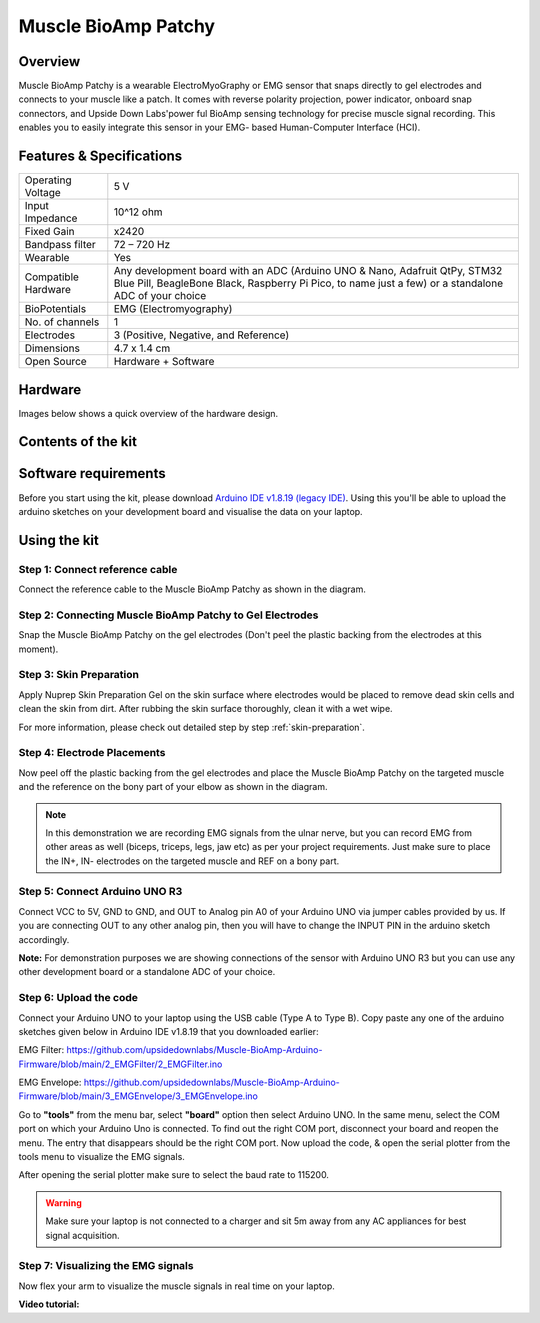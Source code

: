 .. _muscle-bioamp-patchy:

Muscle BioAmp Patchy
#####################

Overview
**********

Muscle BioAmp Patchy is a wearable ElectroMyoGraphy or EMG sensor that snaps directly to gel electrodes and connects to your 
muscle like a patch. It comes with reverse polarity projection, power indicator, onboard snap connectors, and Upside Down Labs'power
ful BioAmp sensing technology for precise muscle signal recording. This enables you to easily integrate this sensor in your EMG-
based Human-Computer Interface (HCI).

.. figure:: media/Patchy-All-Colors.*

Features & Specifications
**************************

+-----------------------+------------------------------------------------------------------------------------------------------------------------------------------------------------------------------------+
| Operating Voltage     | 5 V                                                                                                                                                                                |
+-----------------------+------------------------------------------------------------------------------------------------------------------------------------------------------------------------------------+
| Input Impedance       | 10^12 ohm                                                                                                                                                                          |
+-----------------------+------------------------------------------------------------------------------------------------------------------------------------------------------------------------------------+
| Fixed Gain            | x2420                                                                                                                                                                              |
+-----------------------+------------------------------------------------------------------------------------------------------------------------------------------------------------------------------------+
| Bandpass filter       | 72 – 720 Hz                                                                                                                                                                        |
+-----------------------+------------------------------------------------------------------------------------------------------------------------------------------------------------------------------------+
| Wearable              | Yes                                                                                                                                                                                |
+-----------------------+------------------------------------------------------------------------------------------------------------------------------------------------------------------------------------+
| Compatible Hardware   | Any development board with an ADC (Arduino UNO & Nano, Adafruit QtPy, STM32 Blue Pill, BeagleBone Black, Raspberry Pi Pico, to name just a few) or a standalone ADC of your choice |
+-----------------------+------------------------------------------------------------------------------------------------------------------------------------------------------------------------------------+
| BioPotentials         | EMG (Electromyography)                                                                                                                                                             |
+-----------------------+------------------------------------------------------------------------------------------------------------------------------------------------------------------------------------+
| No. of channels       | 1                                                                                                                                                                                  |
+-----------------------+------------------------------------------------------------------------------------------------------------------------------------------------------------------------------------+
| Electrodes            | 3 (Positive, Negative, and Reference)                                                                                                                                              |
+-----------------------+------------------------------------------------------------------------------------------------------------------------------------------------------------------------------------+
| Dimensions            | 4.7 x 1.4 cm                                                                                                                                                                       |
+-----------------------+------------------------------------------------------------------------------------------------------------------------------------------------------------------------------------+
| Open Source           | Hardware + Software                                                                                                                                                                |
+-----------------------+------------------------------------------------------------------------------------------------------------------------------------------------------------------------------------+

.. youtube:: qRKU_HvapDE
    :align: center
    :width: 100%

Hardware
*********

Images below shows a quick overview of the hardware design.

.. grid:: 1 1 2 2
    :margin: 4 4 0 0 
    :gutter: 2

    .. grid-item::
        
        .. card::

            **PCB Front**
            ^^^^^
            .. figure:: media/PCB-Front.*

    .. grid-item::
        .. card::

            **PCB Back**
            ^^^^^
            .. figure:: media/PCB-Back.*

.. figure:: media/Muscle-BioAmp-Patchy-Assembled-Front.*
    :align: center

.. figure:: media/Muscle-BioAmp-Patchy-Assembled-Back.*
    :align: center

Contents of the kit
********************

.. image:: media/kit-contents.*

Software requirements
**********************

Before you start using the kit, please download `Arduino IDE v1.8.19 (legacy IDE) <https://www.arduino.cc/en/software>`_. Using this you'll be able to upload the arduino sketches on your development board and visualise the data on your laptop.
    
.. image:: ../../../kits/diy-neuroscience/basic/media/arduino-ide.png

Using the kit
****************

Step 1: Connect reference cable
=================================

.. todo:: Add image here

Connect the reference cable to the Muscle BioAmp Patchy as shown in the diagram.

Step 2: Connecting Muscle BioAmp Patchy to Gel Electrodes
============================================================

.. todo:: Add image here

Snap the Muscle BioAmp Patchy on the gel electrodes (Don't peel the plastic backing from the electrodes at this moment).

Step 3: Skin Preparation
=============================

Apply Nuprep Skin Preparation Gel on the skin surface where electrodes would be placed to remove dead skin cells and clean the skin from dirt. After rubbing the skin surface thoroughly, clean it with a wet wipe.

For more information, please check out detailed step by step :ref:`skin-preparation`.

Step 4: Electrode Placements
==============================

.. todo:: Add image here

Now peel off the plastic backing from the gel electrodes and place the Muscle BioAmp Patchy on the targeted muscle and the reference on the bony part of your elbow as shown in the diagram.

.. note:: In this demonstration we are recording EMG signals from the ulnar nerve, but you can record EMG from other areas as well (biceps, triceps, legs, jaw etc) as per your project requirements. Just make sure to place the IN+, IN- electrodes on the targeted muscle and REF on a bony part.

Step 5: Connect Arduino UNO R3
=================================

.. todo:: Add image here

Connect VCC to 5V, GND to GND, and OUT to Analog pin A0 of your Arduino UNO via jumper cables provided by us. If you are connecting OUT to any other analog pin, then you will have to change the INPUT PIN in the arduino sketch accordingly.

**Note:** For demonstration purposes we are showing connections of the sensor with Arduino UNO R3 but you can use any other development board or a standalone ADC of your choice.

Step 6: Upload the code
===============================================

.. todo:: Add image here

Connect your Arduino UNO to your laptop using the USB cable (Type A to Type B). Copy paste any one of the arduino sketches given below in Arduino IDE v1.8.19 that you downloaded earlier:
    
EMG Filter: https://github.com/upsidedownlabs/Muscle-BioAmp-Arduino-Firmware/blob/main/2_EMGFilter/2_EMGFilter.ino

EMG Envelope: https://github.com/upsidedownlabs/Muscle-BioAmp-Arduino-Firmware/blob/main/3_EMGEnvelope/3_EMGEnvelope.ino

Go to **"tools"** from the menu bar, select **"board"** option then select Arduino UNO. In the same menu, 
select the COM port on which your Arduino Uno is connected. To find out the right COM port, 
disconnect your board and reopen the menu. The entry that disappears should be the 
right COM port. Now upload the code, & open the serial plotter from the tools menu to visualize 
the EMG signals. 

After opening the serial plotter make sure to select the baud rate to 115200.

.. warning:: Make sure your laptop is not connected to a charger and sit 5m away from any AC appliances for best signal acquisition.

Step 7: Visualizing the EMG signals
======================================

Now flex your arm to visualize the muscle signals in real time on your laptop.

.. todo:: Add image here

**Video tutorial:**

.. youtube:: 4dnCX3U7LS8
    :align: center
    :width: 100%